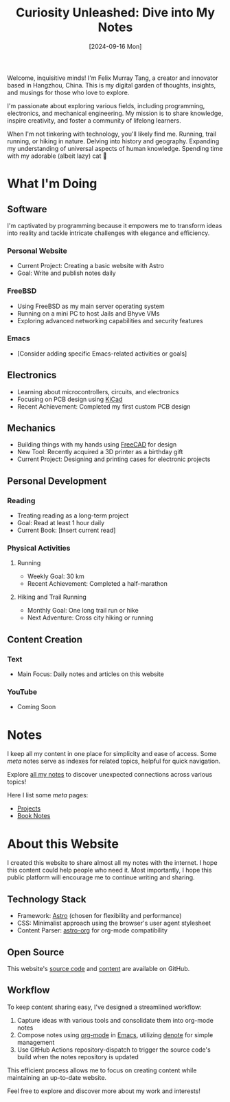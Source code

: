 #+title: Curiosity Unleashed: Dive into My Notes
#+date: [2024-09-16 Mon]

Welcome, inquisitive minds! I'm Felix Murray Tang, a creator and innovator based in Hangzhou, China. This is my digital garden of thoughts, insights, and musings for those who love to explore.

I'm passionate about exploring various fields, including programming, electronics, and mechanical engineering. My mission is to share knowledge, inspire creativity, and foster a community of lifelong learners.

When I'm not tinkering with technology, you'll likely find me. Running, trail running, or hiking in nature. Delving into history and geography. Expanding my understanding of universal aspects of human knowledge. Spending time with my adorable (albeit lazy) cat 🐾

* What I'm Doing
** Software
I'm captivated by programming because it empowers me to transform ideas into reality and tackle intricate challenges with elegance and efficiency.

*** Personal Website
- Current Project: Creating a basic website with Astro
- Goal: Write and publish notes daily

*** FreeBSD
- Using FreeBSD as my main server operating system
- Running on a mini PC to host Jails and Bhyve VMs
- Exploring advanced networking capabilities and security features

*** Emacs
- [Consider adding specific Emacs-related activities or goals]

** Electronics
- Learning about microcontrollers, circuits, and electronics
- Focusing on PCB design using [[https://kicad.org][KiCad]]
- Recent Achievement: Completed my first custom PCB design

** Mechanics
- Building things with my hands using [[https://freecad.org][FreeCAD]] for design
- New Tool: Recently acquired a 3D printer as a birthday gift
- Current Project: Designing and printing cases for electronic projects

** Personal Development
*** Reading
- Treating reading as a long-term project
- Goal: Read at least 1 hour daily
- Current Book: [Insert current read]

*** Physical Activities
**** Running
- Weekly Goal: 30 km
- Recent Achievement: Completed a half-marathon

**** Hiking and Trail Running
- Monthly Goal: One long trail run or hike
- Next Adventure: Cross city hiking or running

** Content Creation
*** Text
- Main Focus: Daily notes and articles on this website

*** YouTube
- Coming Soon

* Notes
I keep all my content in one place for simplicity and ease of access. Some /meta/ notes serve as indexes for related topics, helpful for quick navigation.

Explore [[/notes][all my notes]] to discover unexpected connections across various topics!

Here I list some /meta/ pages:
- [[/notes/projects][Projects]]
- [[/notes/book-notes][Book Notes]]

* About this Website
I created this website to share almost all my notes with the internet. I hope this content could help people who need it. Most importantly, I hope this public platform will encourage me to continue writing and sharing.

** Technology Stack
- Framework: [[https://astro.build][Astro]] (chosen for flexibility and performance)
- CSS: Minimalist approach using the browser's user agent stylesheet
- Content Parser: [[https://github.com/rasendubi/uniorg/tree/master/packages/astro-org][astro-org]] for org-mode compatibility

** Open Source
This website's [[https://github.com/felixmurraytang/www][source code]] and [[https://github.com/felixmurraytang/notes][content]] are available on GitHub.

** Workflow
To keep content sharing easy, I've designed a streamlined workflow:
1. Capture ideas with various tools and consolidate them into org-mode notes
2. Compose notes using [[https://orgmode.org][org-mode]] in [[https://www.gnu.org/software/emacs/][Emacs]], utilizing [[https://github.com/protesilaos/denote][denote]] for simple management
3. Use GitHub Actions repository-dispatch to trigger the source code's build when the notes repository is updated

This efficient process allows me to focus on creating content while maintaining an up-to-date website.

Feel free to explore and discover more about my work and interests!
